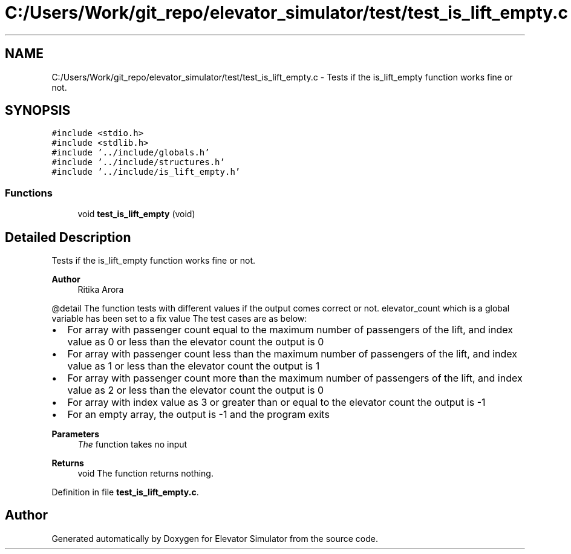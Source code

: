 .TH "C:/Users/Work/git_repo/elevator_simulator/test/test_is_lift_empty.c" 3 "Fri Apr 24 2020" "Version 2.0" "Elevator Simulator" \" -*- nroff -*-
.ad l
.nh
.SH NAME
C:/Users/Work/git_repo/elevator_simulator/test/test_is_lift_empty.c \- Tests if the is_lift_empty function works fine or not\&.  

.SH SYNOPSIS
.br
.PP
\fC#include <stdio\&.h>\fP
.br
\fC#include <stdlib\&.h>\fP
.br
\fC#include '\&.\&./include/globals\&.h'\fP
.br
\fC#include '\&.\&./include/structures\&.h'\fP
.br
\fC#include '\&.\&./include/is_lift_empty\&.h'\fP
.br

.SS "Functions"

.in +1c
.ti -1c
.RI "void \fBtest_is_lift_empty\fP (void)"
.br
.in -1c
.SH "Detailed Description"
.PP 
Tests if the is_lift_empty function works fine or not\&. 


.PP
\fBAuthor\fP
.RS 4
Ritika Arora
.RE
.PP
@detail The function tests with different values if the output comes correct or not\&. elevator_count which is a global variable has been set to a fix value The test cases are as below:
.IP "\(bu" 2
For array with passenger count equal to the maximum number of passengers of the lift, and index value as 0 or less than the elevator count the output is 0
.IP "\(bu" 2
For array with passenger count less than the maximum number of passengers of the lift, and index value as 1 or less than the elevator count the output is 1
.IP "\(bu" 2
For array with passenger count more than the maximum number of passengers of the lift, and index value as 2 or less than the elevator count the output is 0
.IP "\(bu" 2
For array with index value as 3 or greater than or equal to the elevator count the output is -1
.IP "\(bu" 2
For an empty array, the output is -1 and the program exits
.PP
.PP
\fBParameters\fP
.RS 4
\fIThe\fP function takes no input
.RE
.PP
\fBReturns\fP
.RS 4
void The function returns nothing\&. 
.RE
.PP

.PP
Definition in file \fBtest_is_lift_empty\&.c\fP\&.
.SH "Author"
.PP 
Generated automatically by Doxygen for Elevator Simulator from the source code\&.
